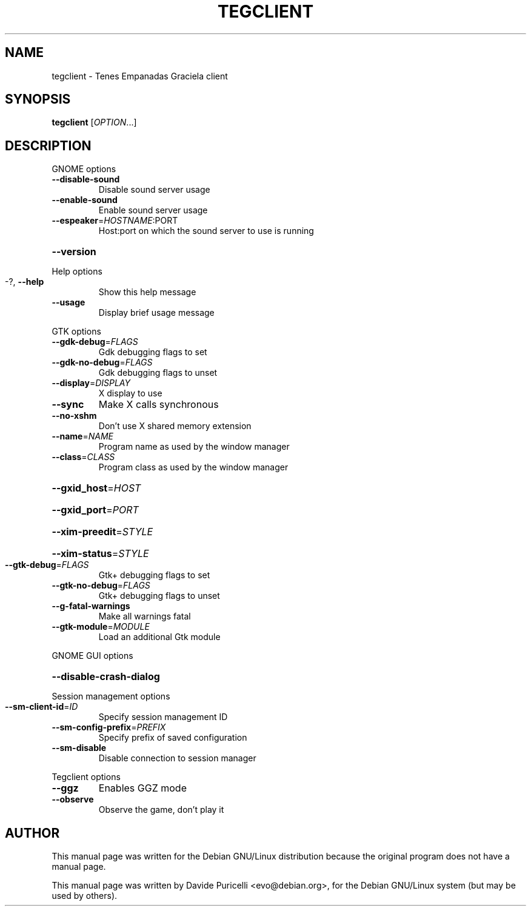 .TH TEGCLIENT 6 "September 2, 2001"
.SH NAME
tegclient \- Tenes Empanadas Graciela client
.SH SYNOPSIS
.B tegclient
[\fIOPTION\fR...]
.SH DESCRIPTION
GNOME options
.TP
\fB\-\-disable\-sound\fR
Disable sound server usage
.TP
\fB\-\-enable\-sound\fR
Enable sound server usage
.TP
\fB\-\-espeaker\fR=\fIHOSTNAME\fR:PORT
Host:port on which the sound server to use is
running
.HP
\fB\-\-version\fR
.PP
Help options
.TP
-?, \fB\-\-help\fR
Show this help message
.TP
\fB\-\-usage\fR
Display brief usage message
.PP
GTK options
.TP
\fB\-\-gdk\-debug\fR=\fIFLAGS\fR
Gdk debugging flags to set
.TP
\fB\-\-gdk\-no\-debug\fR=\fIFLAGS\fR
Gdk debugging flags to unset
.TP
\fB\-\-display\fR=\fIDISPLAY\fR
X display to use
.TP
\fB\-\-sync\fR
Make X calls synchronous
.TP
\fB\-\-no\-xshm\fR
Don't use X shared memory extension
.TP
\fB\-\-name\fR=\fINAME\fR
Program name as used by the window manager
.TP
\fB\-\-class\fR=\fICLASS\fR
Program class as used by the window manager
.HP
\fB\-\-gxid_host\fR=\fIHOST\fR
.HP
\fB\-\-gxid_port\fR=\fIPORT\fR
.HP
\fB\-\-xim\-preedit\fR=\fISTYLE\fR
.HP
\fB\-\-xim\-status\fR=\fISTYLE\fR
.TP
\fB\-\-gtk\-debug\fR=\fIFLAGS\fR
Gtk+ debugging flags to set
.TP
\fB\-\-gtk\-no\-debug\fR=\fIFLAGS\fR
Gtk+ debugging flags to unset
.TP
\fB\-\-g\-fatal\-warnings\fR
Make all warnings fatal
.TP
\fB\-\-gtk\-module\fR=\fIMODULE\fR
Load an additional Gtk module
.PP
GNOME GUI options
.HP
\fB\-\-disable\-crash\-dialog\fR
.PP
Session management options
.TP
\fB\-\-sm\-client\-id\fR=\fIID\fR
Specify session management ID
.TP
\fB\-\-sm\-config\-prefix\fR=\fIPREFIX\fR
Specify prefix of saved configuration
.TP
\fB\-\-sm\-disable\fR
Disable connection to session manager
.PP
Tegclient options
.TP
\fB\-\-ggz\fR
Enables GGZ mode
.TP
\fB\-\-observe\fR
Observe the game, don't play it
.SH AUTHOR
This manual page was written for the Debian GNU/Linux distribution
because the original program does not have a manual page.
.PP
This manual page was written by Davide Puricelli <evo@debian.org>,
for the Debian GNU/Linux system (but may be used by others).
